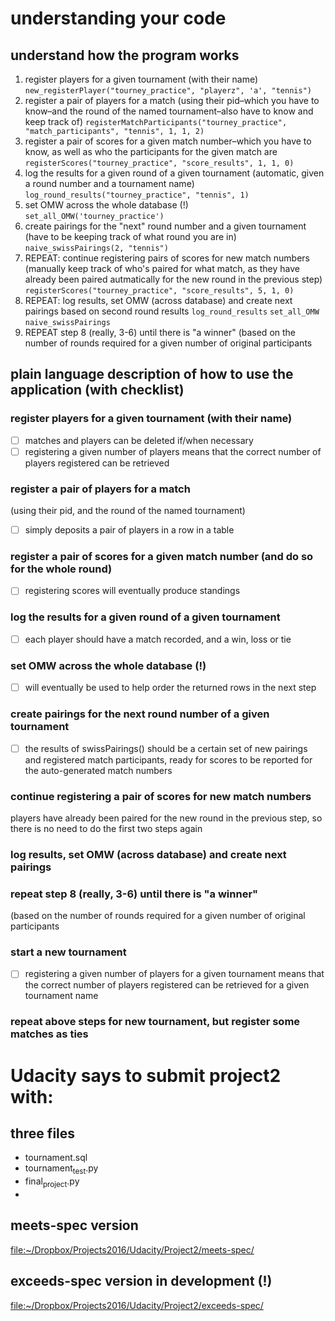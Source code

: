 * understanding your code 
** understand how the program works
1. register players for a given tournament (with their name) ~new_registerPlayer("tourney_practice", "playerz", 'a', "tennis")~
2. register a pair of players for a match (using their pid--which you
   have to know--and the round of the named tournament--also have to
   know and keep track of) ~registerMatchParticipants("tourney_practice", "match_participants", "tennis", 1, 1, 2)~
3. register a pair of scores for a given match number--which you have
   to know, as well as who the participants for the given match are ~registerScores("tourney_practice", "score_results", 1, 1, 0)~
4. log the results for a given round of a given tournament (automatic,
   given a round number and a tournament name) ~log_round_results("tourney_practice", "tennis", 1)~
5. set OMW across the whole database (!) ~set_all_OMW('tourney_practice')~
6. create pairings for the "next" round number and a given tournament
   (have to be keeping track of what round you are in) ~naive_swissPairings(2, "tennis")~
7. REPEAT: continue registering pairs of scores for new match numbers
   (manually keep track of who's paired for what match, as they have
   already been paired autmatically for the new round in the previous
   step) ~registerScores("tourney_practice", "score_results", 5, 1, 0)~
8. REPEAT: log results, set OMW (across database) and create next pairings
   based on second round results ~log_round_results~ ~set_all_OMW~ ~naive_swissPairings~
9. REPEAT step 8 (really, 3-6) until there is "a winner" (based on the
   number of rounds required for a given number of original
   participants
** plain language description of how to use the application (with checklist)
*** register players for a given tournament (with their name)
 - [ ] matches and players can be deleted if/when necessary
 - [ ] registering a given number of players means that the correct
   number of players registered can be retrieved
*** register a pair of players for a match 
    (using their pid, and the round of the named tournament)
 - [ ] simply deposits a pair of players in a row in a table
*** register a pair of scores for a given match number (and do so for the whole round)
 - [ ] registering scores will eventually produce standings
*** log the results for a given round of a given tournament
 - [ ] each player should have a match recorded, and a win, loss or tie
*** set OMW across the whole database (!)
 - [ ] will eventually be used to help order the returned rows in the
   next step
*** create pairings for the next round number of a given tournament
 - [ ] the results of swissPairings() should be a certain set of new
   pairings and registered match participants, ready for scores to be
   reported for the auto-generated match numbers
*** continue registering a pair of scores for new match numbers
    players have already been paired for the new round in the previous
    step, so there is no need to do the first two steps again
*** log results, set OMW (across database) and create next pairings
*** repeat step 8 (really, 3-6) until there is "a winner" 
    (based on the number of rounds required for a given number of original participants
*** start a new tournament
 - [ ] registering a given number of players for a given tournament
   means that the correct number of players registered can be retrieved
   for a given tournament name
*** repeat above steps for new tournament, but register some matches as ties

* Udacity says to submit project2 with:
  :PROPERTIES:
  :ID:       11230A5A-A466-4A06-92D3-DCF848373069
  :END:

** three files
- tournament.sql
- tournament_test.py
- final_project.py
-
** meets-spec version
[[file:~/Dropbox/Projects2016/Udacity/Project2/meets-spec/][file:~/Dropbox/Projects2016/Udacity/Project2/meets-spec/]]
** exceeds-spec version in development (!)
[[file:~/Dropbox/Projects2016/Udacity/Project2/exceeds-spec/][file:~/Dropbox/Projects2016/Udacity/Project2/exceeds-spec/]]
